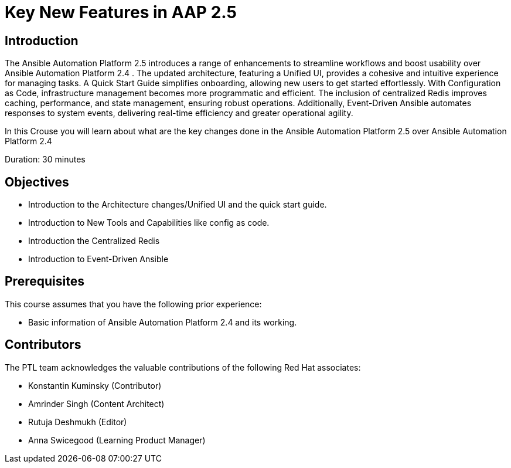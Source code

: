 = Key New Features in AAP 2.5
:navtitle: Home

== Introduction

The Ansible Automation Platform 2.5 introduces a range of enhancements to streamline workflows and boost usability over Ansible Automation Platform 2.4 . The updated architecture, featuring a Unified UI, provides a cohesive and intuitive experience for managing tasks. A Quick Start Guide simplifies onboarding, allowing new users to get started effortlessly. With Configuration as Code, infrastructure management becomes more programmatic and efficient. The inclusion of centralized Redis improves caching, performance, and state management, ensuring robust operations. Additionally, Event-Driven Ansible automates responses to system events, delivering real-time efficiency and greater operational agility.

In this Crouse you will learn about what are the key changes done in the Ansible Automation Platform 2.5 over Ansible Automation Platform 2.4


Duration: 30 minutes

== Objectives

- Introduction to the Architecture changes/Unified UI and the quick start guide.
- Introduction to New Tools and Capabilities like config as code. 
- Introduction the Centralized Redis
- Introduction to  Event-Driven Ansible


== Prerequisites

This course assumes that you have the following prior experience:

- Basic information of Ansible Automation Platform 2.4 and its working.  

== Contributors

The PTL team acknowledges the valuable contributions of the following Red Hat associates:

    - Konstantin Kuminsky (Contributor)
    - Amrinder Singh (Content Architect)
    - Rutuja Deshmukh (Editor)
    - Anna Swicegood (Learning Product Manager)